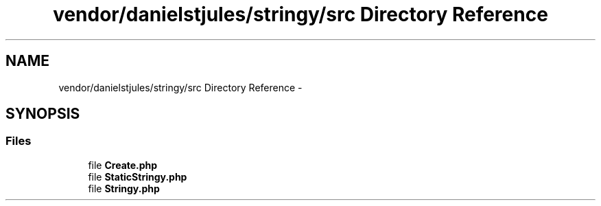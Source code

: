 .TH "vendor/danielstjules/stringy/src Directory Reference" 3 "Tue Apr 14 2015" "Version 1.0" "VirtualSCADA" \" -*- nroff -*-
.ad l
.nh
.SH NAME
vendor/danielstjules/stringy/src Directory Reference \- 
.SH SYNOPSIS
.br
.PP
.SS "Files"

.in +1c
.ti -1c
.RI "file \fBCreate\&.php\fP"
.br
.ti -1c
.RI "file \fBStaticStringy\&.php\fP"
.br
.ti -1c
.RI "file \fBStringy\&.php\fP"
.br
.in -1c
